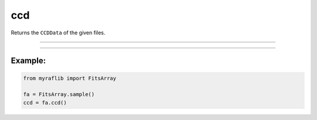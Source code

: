 .. _fitsarray_ccd:

ccd
===

Returns the ``CCDData`` of the given files.

------------

.. method:: FitsArray.ccd(self) -> List[CCDData]

    Returns the ``CCDData`` of the given files.

    **Returns**

        ``List[CCDData]``
            A list of ``CCDData`` objects from the files.



------------

Example:
________

.. code-block:: python

    from myraflib import FitsArray

    fa = FitsArray.sample()
    ccd = fa.ccd()